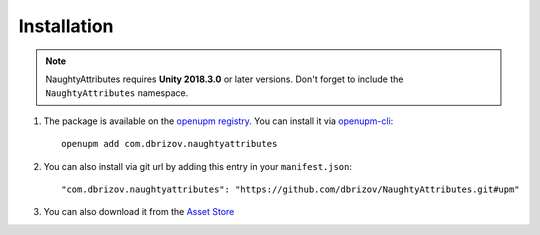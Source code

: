 Installation
============
.. note::
    NaughtyAttributes requires **Unity 2018.3.0** or later versions. Don't forget to include the ``NaughtyAttributes`` namespace.

1. The package is available on the `openupm registry <https://openupm.com>`_. You can install it via `openupm-cli <https://github.com/openupm/openupm-cli>`_::

    openupm add com.dbrizov.naughtyattributes

2. You can also install via git url by adding this entry in your ``manifest.json``::

    "com.dbrizov.naughtyattributes": "https://github.com/dbrizov/NaughtyAttributes.git#upm"

3. You can also download it from the `Asset Store <https://assetstore.unity.com/packages/tools/utilities/naughtyattributes-129996>`_
